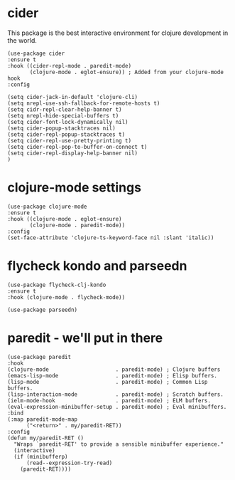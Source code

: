 * cider

This package is the best interactive environment for clojure development in the world.

#+begin_src elisp :tangle yes
  (use-package cider
  :ensure t
  :hook ((cider-repl-mode . paredit-mode)
         (clojure-mode . eglot-ensure)) ; Added from your clojure-mode hook
  :config

  (setq cider-jack-in-default 'clojure-cli)
  (setq nrepl-use-ssh-fallback-for-remote-hosts t)
  (setq cidr-repl-clear-help-banner t)
  (setq nrepl-hide-special-buffers t)
  (setq cider-font-lock-dynamically nil)
  (setq cider-popup-stacktraces nil)
  (setq cider-repl-popup-stacktraces t)
  (setq cider-repl-use-pretty-printing t)
  (setq cider-repl-pop-to-buffer-on-connect t)
  (setq cider-repl-display-help-banner nil)
  )
#+end_src
* clojure-mode settings

#+begin_src elisp :tangle yes
      (use-package clojure-mode
      :ensure t
      :hook ((clojure-mode . eglot-ensure)
             (clojure-mode . paredit-mode))
      :config
      (set-face-attribute 'clojure-ts-keyword-face nil :slant 'italic))
#+end_src

* flycheck kondo and parseedn

#+begin_src elisp :tangle yes
  (use-package flycheck-clj-kondo
  :ensure t
  :hook (clojure-mode . flycheck-mode))

  (use-package parseedn)
#+end_src

* paredit - we'll put in there

#+begin_src elisp :tangle yes
  (use-package paredit
  :hook
  (clojure-mode                     . paredit-mode) ; Clojure buffers
  (emacs-lisp-mode                  . paredit-mode) ; Elisp buffers.
  (lisp-mode                        . paredit-mode) ; Common Lisp buffers.
  (lisp-interaction-mode            . paredit-mode) ; Scratch buffers.
  (ielm-mode-hook                   . paredit-mode) ; ELM buffers.
  (eval-expression-minibuffer-setup . paredit-mode) ; Eval minibuffers.
  :bind
  (:map paredit-mode-map
        ("<return>" . my/paredit-RET))
  :config
  (defun my/paredit-RET ()
    "Wraps `paredit-RET' to provide a sensible minibuffer experience."
    (interactive)
    (if (minibufferp)
        (read--expression-try-read)
      (paredit-RET))))
#+end_src


